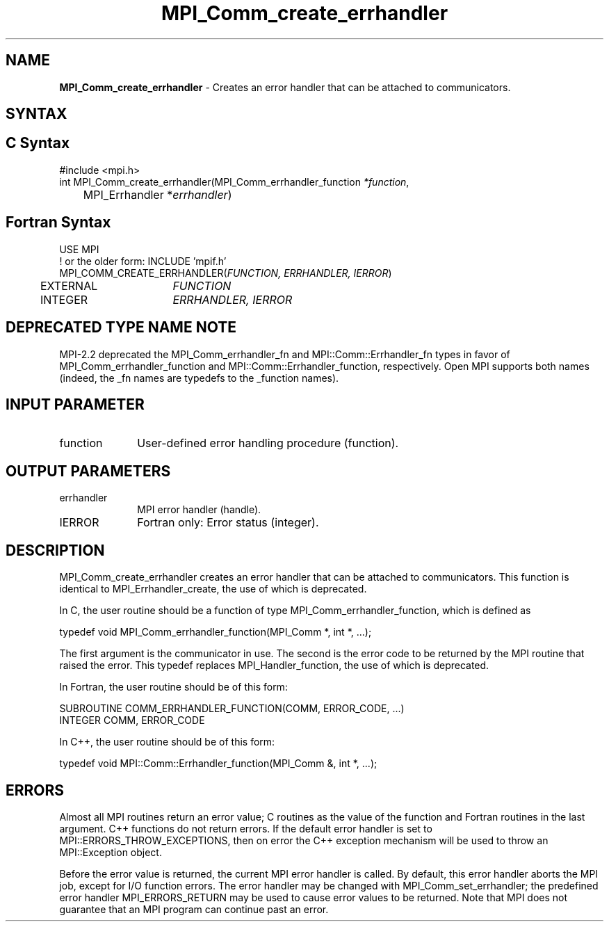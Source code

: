 .\" -*- nroff -*-
.\" Copyright 2009-2010 Cisco Systems, Inc.  All rights reserved.
.\" Copyright 2006-2008 Sun Microsystems, Inc.
.\" Copyright (c) 1996 Thinking Machines Corporation
.\" $COPYRIGHT$
.TH MPI_Comm_create_errhandler 3 "Oct 07, 2019" "4.0.2" "Open MPI"
.SH NAME
\fBMPI_Comm_create_errhandler \fP \- Creates an error handler that can be attached to communicators.

.SH SYNTAX
.ft R
.SH C Syntax
.nf
#include <mpi.h>
int MPI_Comm_create_errhandler(MPI_Comm_errhandler_function \fI*function\fP,
	MPI_Errhandler *\fIerrhandler\fP)

.fi
.SH Fortran Syntax
.nf
USE MPI
! or the older form: INCLUDE 'mpif.h'
MPI_COMM_CREATE_ERRHANDLER(\fIFUNCTION, ERRHANDLER, IERROR\fP)
	EXTERNAL	\fIFUNCTION\fP
	INTEGER	\fIERRHANDLER, IERROR\fP

.fi
.SH DEPRECATED TYPE NAME NOTE
.ft R
MPI-2.2 deprecated the MPI_Comm_errhandler_fn and
MPI::Comm::Errhandler_fn types in favor of
MPI_Comm_errhandler_function and MPI::Comm::Errhandler_function,
respectively.  Open MPI supports both names (indeed, the _fn names are
typedefs to the _function names).

.SH INPUT PARAMETER
.ft R
.TP 1i
function
User-defined error handling procedure (function).

.SH OUTPUT PARAMETERS
.ft R
.TP 1i
errhandler
MPI error handler (handle).
.ft R
.TP 1i
IERROR
Fortran only: Error status (integer).

.SH DESCRIPTION
.ft R
MPI_Comm_create_errhandler creates an error handler that can be attached to communicators. This function is identical to MPI_Errhandler_create, the use of which is deprecated.
.sp
In C, the user routine should be a function of type MPI_Comm_errhandler_function, which is defined as
.sp
.nf
    typedef void MPI_Comm_errhandler_function(MPI_Comm *, int *, \&...);
.fi
.sp
The first argument is the communicator in use. The second is the error code
to be returned by the MPI routine that raised the error. This typedef replaces MPI_Handler_function, the use of which is deprecated.
.sp
In Fortran, the user routine should be of this form:
.sp
.nf
    SUBROUTINE COMM_ERRHANDLER_FUNCTION(COMM, ERROR_CODE, \&...)
        INTEGER COMM, ERROR_CODE
.fi
.sp
In C++, the user routine should be of this form:
.sp
.nf
    typedef void MPI::Comm::Errhandler_function(MPI_Comm &, int *, \&...);
.fi

.SH ERRORS
Almost all MPI routines return an error value; C routines as the value of the function and Fortran routines in the last argument. C++ functions do not return errors. If the default error handler is set to MPI::ERRORS_THROW_EXCEPTIONS, then on error the C++ exception mechanism will be used to throw an MPI::Exception object.
.sp
Before the error value is returned, the current MPI error handler is
called. By default, this error handler aborts the MPI job, except for I/O function errors. The error handler may be changed with MPI_Comm_set_errhandler; the predefined error handler MPI_ERRORS_RETURN may be used to cause error values to be returned. Note that MPI does not guarantee that an MPI program can continue past an error.



